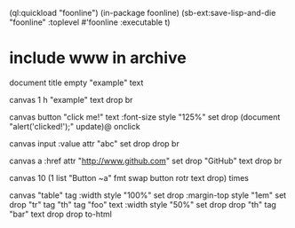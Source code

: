 (ql:quickload "foonline")
(in-package foonline)
(sb-ext:save-lisp-and-die "foonline" :toplevel #'foonline :executable t)

* include www in archive

document title 
empty "example" text

canvas 1 h 
"example" text drop 
br

canvas button 
"click me!" text 
:font-size style "125%" set drop
(document "alert('clicked!');" update)@ onclick

canvas input
:value attr "abc" set
drop drop br

canvas a
:href attr "http://www.github.com" set drop
"GitHub" text
drop br

canvas 
10 (1 list "Button ~a" fmt 
    swap button rotr text drop) times
      
canvas "table" tag
:width style "100%" set drop
:margin-top style "1em" set drop
"tr" tag
"th" tag "foo" text 
:width style "50%" set drop drop
"th" tag "bar" text drop 
drop
to-html
